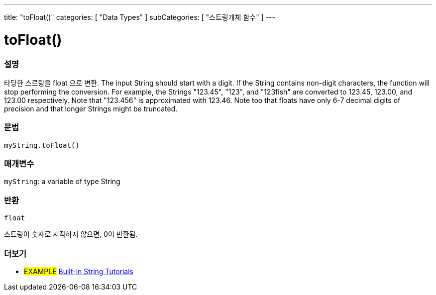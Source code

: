 ---
title: "toFloat()"
categories: [ "Data Types" ]
subCategories: [ "스트링개체 함수" ]
---





= toFloat()


// OVERVIEW SECTION STARTS
[#overview]
--

[float]
=== 설명
타당한 스르링을 float 으로 변환.
The input String should start with a digit. If the String contains non-digit characters, the function will stop performing the conversion. For example, the Strings "123.45", "123", and "123fish" are converted to 123.45, 123.00, and 123.00 respectively. Note that "123.456" is approximated with 123.46. Note too that floats have only 6-7 decimal digits of precision and that longer Strings might be truncated.

[%hardbreaks]


[float]
=== 문법
`myString.toFloat()`

[float]
=== 매개변수
`myString`: a variable of type String


[float]
=== 반환
`float`

스트링이 숫자로 시작하지 않으면, 0이 반환됨.

--
// OVERVIEW SECTION ENDS



// HOW TO USE SECTION ENDS


// SEE ALSO SECTION
[#see_also]
--

[float]
=== 더보기

[role="example"]
* #EXAMPLE# https://www.arduino.cc/en/Tutorial/BuiltInExamples#strings[Built-in String Tutorials^]
--
// SEE ALSO SECTION ENDS
